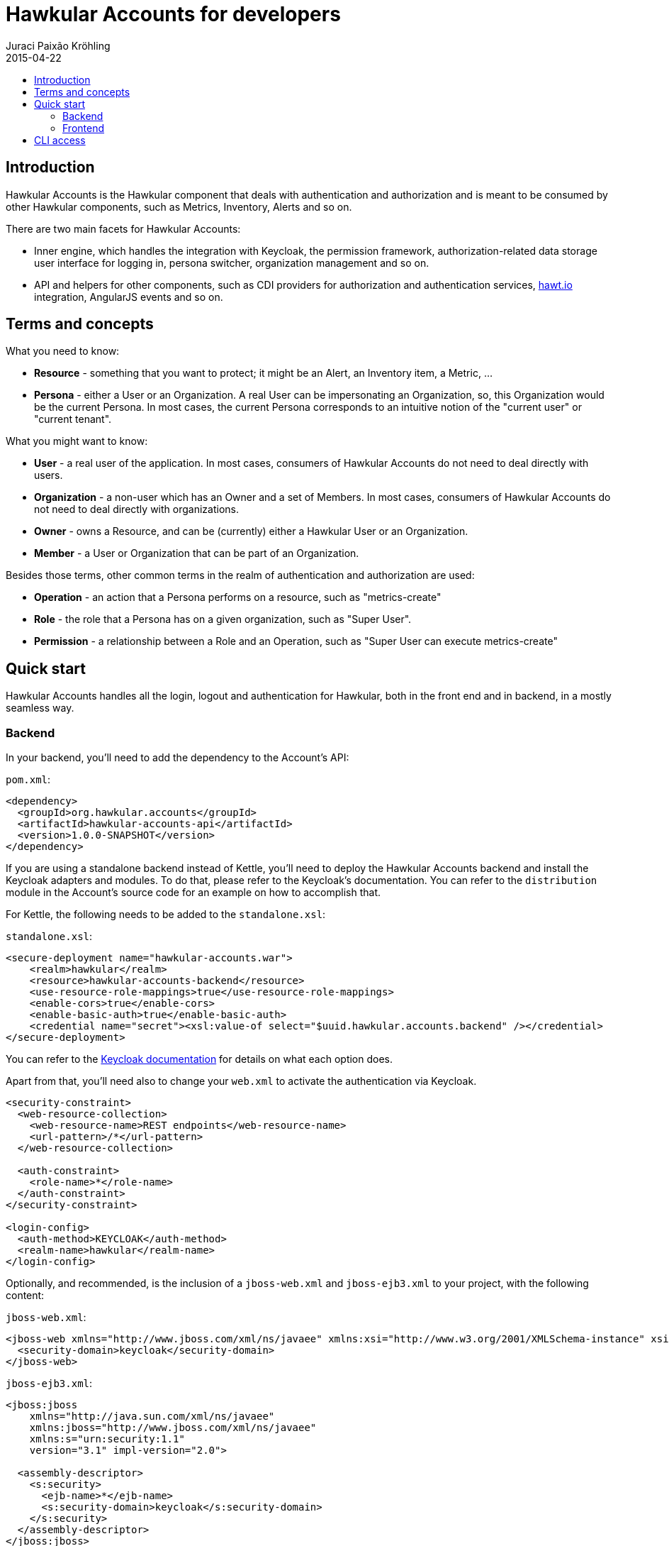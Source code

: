 = Hawkular Accounts for developers
Juraci Paixão Kröhling
2015-04-22
:description: Consuming Hawkular Accounts
:icons: font
:jbake-type: page
:jbake-status: published
:toc: macro
:toc-title:

toc::[]

== Introduction

Hawkular Accounts is the Hawkular component that deals with authentication and authorization and is meant to be
consumed by other Hawkular components, such as Metrics, Inventory, Alerts and so on.

There are two main facets for Hawkular Accounts:

* Inner engine, which handles the integration with Keycloak, the permission framework, authorization-related data
storage user interface for logging in, persona switcher, organization management and so on.
* API and helpers for other components, such as CDI providers for authorization and authentication services,
http://hawt.io[hawt.io]
integration, AngularJS events and so on.

== Terms and concepts

What you need to know:

* *Resource* - something that you want to protect; it might be an Alert, an Inventory item, a Metric, ...
* *Persona* - either a User or an Organization. A real User can be impersonating an Organization, so, this Organization
  would be the current Persona. In most cases, the current Persona corresponds to an intuitive notion of the
  "current user" or "current tenant".

What you might want to know:

* *User* - a real user of the application. In most cases, consumers of Hawkular Accounts do not need to deal directly
  with users.
* *Organization* - a non-user which has an Owner and a set of Members. In most cases, consumers of Hawkular Accounts
  do not need to deal directly with organizations.
* *Owner* - owns a Resource, and can be (currently) either a Hawkular User or an Organization.
* *Member* - a User or Organization that can be part of an Organization.

Besides those terms, other common terms in the realm of authentication and authorization are used:

* *Operation* - an action that a Persona performs on a resource, such as "metrics-create"
* *Role* - the role that a Persona has on a given organization, such as "Super User".
* *Permission* - a relationship between a Role and an Operation, such as "Super User can execute metrics-create"

== Quick start

Hawkular Accounts handles all the login, logout and authentication for Hawkular, both in the front end and in backend,
in a mostly seamless way.

=== Backend

In your backend, you'll need to add the dependency to the Account's API:

`pom.xml`:
[source,xml]
----
<dependency>
  <groupId>org.hawkular.accounts</groupId>
  <artifactId>hawkular-accounts-api</artifactId>
  <version>1.0.0-SNAPSHOT</version>
</dependency>
----

If you are using a standalone backend instead of Kettle, you'll need to deploy the Hawkular Accounts backend and
install the Keycloak adapters and modules. To do that, please refer to the Keycloak's documentation. You can refer to
the `distribution` module in the Account's source code for an example on how to accomplish that.

For Kettle, the following needs to be added to the `standalone.xsl`:

`standalone.xsl`:
[source,xml]
----
<secure-deployment name="hawkular-accounts.war">
    <realm>hawkular</realm>
    <resource>hawkular-accounts-backend</resource>
    <use-resource-role-mappings>true</use-resource-role-mappings>
    <enable-cors>true</enable-cors>
    <enable-basic-auth>true</enable-basic-auth>
    <credential name="secret"><xsl:value-of select="$uuid.hawkular.accounts.backend" /></credential>
</secure-deployment>
----

You can refer to the http://docs.jboss.org/keycloak/docs/1.2.0.Beta1/userguide/html_single/index.html[Keycloak documentation]
for details on what each option does.

Apart from that, you'll need also to change your `web.xml` to activate the authentication via Keycloak.

[source,xml]
----
<security-constraint>
  <web-resource-collection>
    <web-resource-name>REST endpoints</web-resource-name>
    <url-pattern>/*</url-pattern>
  </web-resource-collection>

  <auth-constraint>
    <role-name>*</role-name>
  </auth-constraint>
</security-constraint>

<login-config>
  <auth-method>KEYCLOAK</auth-method>
  <realm-name>hawkular</realm-name>
</login-config>
----

Optionally, and recommended, is the inclusion of a `jboss-web.xml` and `jboss-ejb3.xml` to your project, with the
following content:

`jboss-web.xml`:
[source,xml]
----
<jboss-web xmlns="http://www.jboss.com/xml/ns/javaee" xmlns:xsi="http://www.w3.org/2001/XMLSchema-instance" xsi:schemaLocation="http://www.jboss.com/xml/ns/javaee http://www.jboss.org/j2ee/schema/jboss-web_5_1.xsd">
  <security-domain>keycloak</security-domain>
</jboss-web>
----

`jboss-ejb3.xml`:
[source,xml]
----
<jboss:jboss
    xmlns="http://java.sun.com/xml/ns/javaee"
    xmlns:jboss="http://www.jboss.com/xml/ns/javaee"
    xmlns:s="urn:security:1.1"
    version="3.1" impl-version="2.0">

  <assembly-descriptor>
    <s:security>
      <ejb-name>*</ejb-name>
      <s:security-domain>keycloak</s:security-domain>
    </s:security>
  </assembly-descriptor>
</jboss:jboss>
----

Currently, it's not possible to fully take advantage of Keycloak's JAAS provider due to our multi tenancy setup. So, the
secured components should add a `@PermitAll` annotation, to bypass JAAS' permission checking.

After those steps, your backend will start requiring the requests to be authenticated. Requests coming from the UI
will include a token that is used by the Keycloak Wildfly Adapter and verified by contacting a Keycloak Server.

After this is setup, you can inject Hawkular Accounts services directly into your managed beans. You can check the
`samples` module from the Hawkular Accounts project. The source below is taken from there, and shows how a REST
endpoint might consume Hawkular Accounts main services.

[source,java]
----
@Path("/samples")
@PermitAll // we bypass JAAS' protections, as we want to perform the checks inside the methods
@Stateless
public class SampleEndpoint {

    @Inject @HawkularAccountsSample
    EntityManager em;

    @Inject
    Persona currentPersona;

    /**
     * A managed instance of the {@link PermissionChecker}, ready to be used.
     */
    @Inject
    PermissionChecker permissionChecker;

    /**
     * We need the {@link ResourceService} as we need to tell Hawkular Accounts about who created "what". A resource
     * is this "what".
     */
    @Inject
    ResourceService resourceService;

    /**
     * For this example, we have four operations. We get an instance of each of them injected and qualified by its name.
     */
    @Inject
    @NamedOperation("sample-create")
    Operation operationCreate;

    @Inject
    @NamedOperation("sample-read")
    Operation operationRead;

    @Inject
    @NamedOperation("sample-update")
    Operation operationUpdate;

    @Inject
    @NamedOperation("sample-delete")
    Operation operationDelete;

    @GET
    public Response getAllSamples() {
        CriteriaBuilder builder = em.getCriteriaBuilder();
        CriteriaQuery<Sample> query = builder.createQuery(Sample.class);
        Root<Sample> root = query.from(Sample.class);
        query.select(root);
        query.where(builder.equal(root.get(Sample_.ownerId), currentPersona.getId()));

        return Response.ok().entity(em.createQuery(query).getResultList()).build();
    }

    @GET
    @Path("{sampleId}")
    public Response getSample(@PathParam("sampleId") String sampleId) {
        Sample sample = em.find(Sample.class, sampleId);

        // before returning, we check if the current persona has permissions to access this.
        if (permissionChecker.isAllowedTo(operationRead, sample.getId())) {
            return Response.ok().entity(sample).build();
        }

        // the current persona is not allowed, so, return a 404.
        return Response.status(Response.Status.NOT_FOUND).build();
    }

    @POST
    public Response createSample(SampleRequest request) {
        // for this example, we allow everybody to create a sample, but there might be situations where an user can
        // only create resources if they are allowed access to some other resource.
        Sample sample = new Sample(UUID.randomUUID().toString(), currentPersona.getId());
        resourceService.create(sample.getId(), currentPersona);
        sample.setName(request.getName());

        em.persist(sample);
        return Response.ok().entity(sample).build();
    }

    @DELETE
    @Path("{sampleId}")
    public Response removeSample(@PathParam("sampleId") String sampleId) {
        Sample sample = em.find(Sample.class, sampleId);
        Resource resource = resourceService.get(sampleId);

        // check if the current user can perform this operation
        if (permissionChecker.isAllowedTo(operationDelete, resource)) {
            em.remove(sample);
            return Response.noContent().build();
        }
        return Response.status(Response.Status.NOT_FOUND).build();
    }
}
----

=== Frontend

The frontend is done in a seamless way and other components don't need to know about the existence of Hawkular
Accounts at all. When the application is loaded, the Hawkular Accounts frontend plugin interacts with hawt.io's OAuth
plugin, which in turn interacts with Keycloak's JavaScript adapter.

Hawt.io's OAuth plugin adds the authentication token (formally: "bearer token") to the requests going to the backend
via an AngularJS interceptor, so, your frontend plugin doesn't need to do anything.

Hawkular Accounts handles the context switcher for personas, and you might want to register listeners for a couple of
events that are emitted from it: `CurrentPersonaLoaded` and `SwitchedPersona`. As their names suggest, those events
are emitted as soon as Hawkular Accounts detects which persona is the current one (`CurrentPersonaLoaded`) and as
soon as the user has changed the current persona using the "Persona Switcher" (`SwitchedPersona`).

image::/img/dev-docs/persona-switcher.png[Persona Switcher at the UI]

While in development mode, you might want to adapt your `index.html` to include the required UI elements and
JavaScript components. On the `ui/console` build from the main `hawkular` maven module, this is already done.

In particular, you'll need to:

* Add the hawkular-accounts JavaScript and CSS to your index.html
* Add some UI elements, such the account switcher and the countdown notification.

`index.html`:
[source,html]
----
<!DOCTYPE html>
<html>

<head>
    <link rel="stylesheet" href="../../dist/hawkular-ui-components-accounts.css"/>
    <script src="../../dist/hawkular-ui-components-accounts.js"></script>
</head>

<body>
<div data-idle-countdown="countdown" data-ng-init="countdown=30" id="idle">
    <strong>You'll be logged out in {{countdown}} second(s).</strong>.
</div>

<nav class="navbar navbar-default navbar-pf" role="navigation">
    <ul class="nav navbar-nav navbar-primary" hawtio-main-nav></ul>
    <ul class="nav navbar-nav" hawtio-sub-tabs></ul>
    <ul class="nav navbar-nav navbar-utility pull-right">
        <li class="dropdown" data-ng-controller="HawkularAccounts.PersonaController">
            <a href="#" dropdown-toggle>
                <span class="pficon pficon-user"></span>
                {{currentPersona.name}} <b class="caret"></b>
            </a>
            <ul class="dropdown-menu" id="personaSwitcher">
                <li data-ng-repeat="persona in personas">
                    <a href="#" data-ng-click="switchPersona(persona)">{{persona.name}}</a>
                </li>
                <li class="divider"></li>
                <li>
                    <a href="#" data-ng-click="userDetails.logout()">Log Out</a>
                </li>
            </ul>
        </li>
    </ul>
</nav>
</body>
</html>
----

Please, refer to the `index.html` from the `accounts` plugin at `hawkular-ui-components` for an example of what's
required.

== CLI access

Requests coming from the CLI need to pass the authentication data for an user via CLI,
which can be done via basic auth for a _context_ (metrics, alerts, ..) and _endpoint_ :

[source,bash]
----
curl -v http://user:pass@localhost:8080/context/endpoint
----

To retrieve a list of tenants you would run:
[source,shell]
----
curl -v http://user:pass@localhost:8080/hawkular/inventory/tenant
----

If this user is impersonating an organization, the organization's ID should be passed via the `X-Hawkular-Persona`
HTTP header:

[source,bash]
----
curl -v -H 'X-Hawkular-Persona: uuid' http://user:pass@localhost:8080/context/endpoint
----

A list of possible personas for a given user can be obtained via:
[source,bash]
----
curl -v http://user:pass@localhost:8080/hawkular-accounts/personas
----
